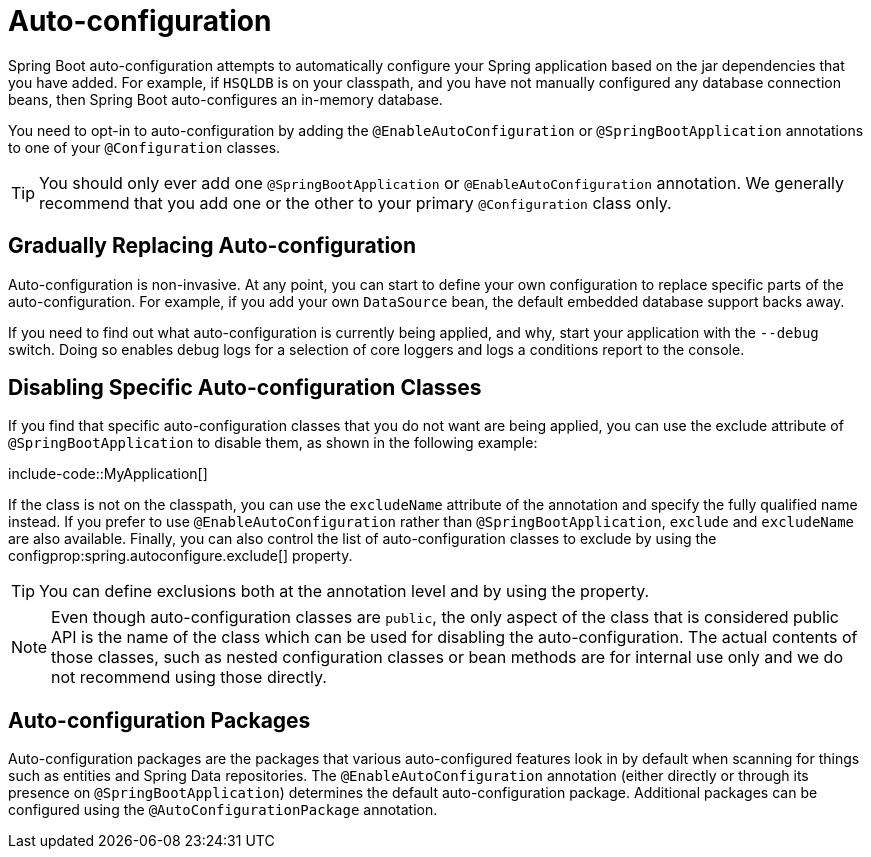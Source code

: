 [[using.auto-configuration]]
= Auto-configuration

Spring Boot auto-configuration attempts to automatically configure your Spring application based on the jar dependencies that you have added.
For example, if `HSQLDB` is on your classpath, and you have not manually configured any database connection beans, then Spring Boot auto-configures an in-memory database.

You need to opt-in to auto-configuration by adding the `@EnableAutoConfiguration` or `@SpringBootApplication` annotations to one of your `@Configuration` classes.

TIP: You should only ever add one `@SpringBootApplication` or `@EnableAutoConfiguration` annotation.
We generally recommend that you add one or the other to your primary `@Configuration` class only.



[[using.auto-configuration.replacing]]
== Gradually Replacing Auto-configuration

Auto-configuration is non-invasive.
At any point, you can start to define your own configuration to replace specific parts of the auto-configuration.
For example, if you add your own `DataSource` bean, the default embedded database support backs away.

If you need to find out what auto-configuration is currently being applied, and why, start your application with the `--debug` switch.
Doing so enables debug logs for a selection of core loggers and logs a conditions report to the console.



[[using.auto-configuration.disabling-specific]]
== Disabling Specific Auto-configuration Classes

If you find that specific auto-configuration classes that you do not want are being applied, you can use the exclude attribute of `@SpringBootApplication` to disable them, as shown in the following example:

include-code::MyApplication[]

If the class is not on the classpath, you can use the `excludeName` attribute of the annotation and specify the fully qualified name instead.
If you prefer to use `@EnableAutoConfiguration` rather than `@SpringBootApplication`, `exclude` and `excludeName` are also available.
Finally, you can also control the list of auto-configuration classes to exclude by using the configprop:spring.autoconfigure.exclude[] property.

TIP: You can define exclusions both at the annotation level and by using the property.

NOTE: Even though auto-configuration classes are `public`, the only aspect of the class that is considered public API is the name of the class which can be used for disabling the auto-configuration.
The actual contents of those classes, such as nested configuration classes or bean methods are for internal use only and we do not recommend using those directly.


[[using.auto-configuration.packages]]
== Auto-configuration Packages

Auto-configuration packages are the packages that various auto-configured features look in by default when scanning for things such as entities and Spring Data repositories.
The `@EnableAutoConfiguration` annotation (either directly or through its presence on `@SpringBootApplication`) determines the default auto-configuration package.
Additional packages can be configured using the `@AutoConfigurationPackage` annotation.

